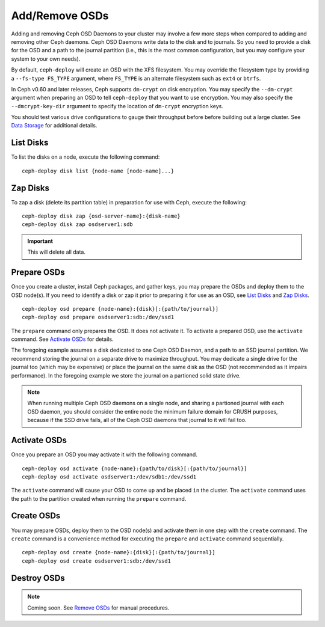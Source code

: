 =================
 Add/Remove OSDs
=================

Adding and removing Ceph OSD Daemons to your cluster may involve a few more
steps when compared to adding and removing other Ceph daemons. Ceph OSD Daemons
write data to the disk and to journals. So you need to provide a disk for the
OSD and a path to the journal partition (i.e., this is the most common
configuration, but you may configure your system to  your own needs).

By default, ``ceph-deploy`` will create an OSD with the XFS filesystem. You may
override the filesystem type by providing a ``--fs-type FS_TYPE`` argument,
where ``FS_TYPE``  is an alternate filesystem such as ``ext4`` or ``btrfs``.

In Ceph v0.60 and later releases, Ceph supports ``dm-crypt`` on disk encryption.
You may specify the ``--dm-crypt`` argument when preparing an OSD to tell
``ceph-deploy`` that you want to use encryption. You may also specify the
``--dmcrypt-key-dir`` argument to specify the location of ``dm-crypt``
encryption keys.

You should test various drive configurations to gauge their throughput before
before building out a large cluster. See `Data Storage`_ for additional details.


List Disks
==========

To list the disks on a node, execute the following command:: 

	ceph-deploy disk list {node-name [node-name]...}


Zap Disks
=========

To zap a disk (delete its partition table) in preparation for use with Ceph,
execute the following::

	ceph-deploy disk zap {osd-server-name}:{disk-name}
	ceph-deploy disk zap osdserver1:sdb

.. important:: This will delete all data.


Prepare OSDs
============

Once you create a cluster, install Ceph packages, and gather keys, you
may prepare the OSDs and deploy them to the OSD node(s). If you need to 
identify a disk or zap it prior to preparing it for use as an OSD, 
see `List Disks`_ and `Zap Disks`_. ::

	ceph-deploy osd prepare {node-name}:{disk}[:{path/to/journal}]
	ceph-deploy osd prepare osdserver1:sdb:/dev/ssd1

The ``prepare`` command only prepares the OSD. It does not activate it. To
activate a prepared OSD, use the ``activate`` command. See `Activate OSDs`_ 
for details.

The foregoing example assumes a disk dedicated to one Ceph OSD Daemon, and 
a path to an SSD journal partition. We recommend storing the journal on 
a separate drive to maximize throughput. You may dedicate a single drive
for the journal too (which may be expensive) or place the journal on the 
same disk as the OSD (not recommended as it impairs performance). In the
foregoing example we store the journal on a partioned solid state drive.

.. note:: When running multiple Ceph OSD daemons on a single node, and 
   sharing a partioned journal with each OSD daemon, you should consider
   the entire node the minimum failure domain for CRUSH purposes, because
   if the SSD drive fails, all of the Ceph OSD daemons that journal to it
   will fail too.


Activate OSDs
=============

Once you prepare an OSD you may activate it with the following command.  ::

	ceph-deploy osd activate {node-name}:{path/to/disk}[:{path/to/journal}]
	ceph-deploy osd activate osdserver1:/dev/sdb1:/dev/ssd1

The ``activate`` command will cause your OSD to come ``up`` and be placed
``in`` the cluster. The ``activate`` command uses the path to the partition
created when running the ``prepare`` command.


Create OSDs
===========

You may prepare OSDs, deploy them to the OSD node(s) and activate them in one
step with the ``create`` command. The ``create`` command is a convenience method
for executing the ``prepare`` and ``activate`` command sequentially.  ::

	ceph-deploy osd create {node-name}:{disk}[:{path/to/journal}]
	ceph-deploy osd create osdserver1:sdb:/dev/ssd1

.. List OSDs
.. =========

.. To list the OSDs deployed on a node(s), execute the following command:: 

..	ceph-deploy osd list {node-name}


Destroy OSDs
============

.. note:: Coming soon. See `Remove OSDs`_ for manual procedures.

.. To destroy an OSD, execute the following command:: 

..	ceph-deploy osd destroy {node-name}:{path-to-disk}[:{path/to/journal}]

.. Destroying an OSD will take it ``down`` and ``out`` of the cluster.

.. _Data Storage: ../../../install/hardware-recommendations#data-storage
.. _Remove OSDs: ../../operations/add-or-rm-osds#removing-osds-manual